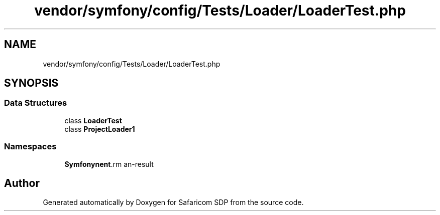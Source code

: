 .TH "vendor/symfony/config/Tests/Loader/LoaderTest.php" 3 "Sat Sep 26 2020" "Safaricom SDP" \" -*- nroff -*-
.ad l
.nh
.SH NAME
vendor/symfony/config/Tests/Loader/LoaderTest.php
.SH SYNOPSIS
.br
.PP
.SS "Data Structures"

.in +1c
.ti -1c
.RI "class \fBLoaderTest\fP"
.br
.ti -1c
.RI "class \fBProjectLoader1\fP"
.br
.in -1c
.SS "Namespaces"

.in +1c
.ti -1c
.RI " \fBSymfony\\Component\\Config\\Tests\\Loader\fP"
.br
.in -1c
.SH "Author"
.PP 
Generated automatically by Doxygen for Safaricom SDP from the source code\&.

